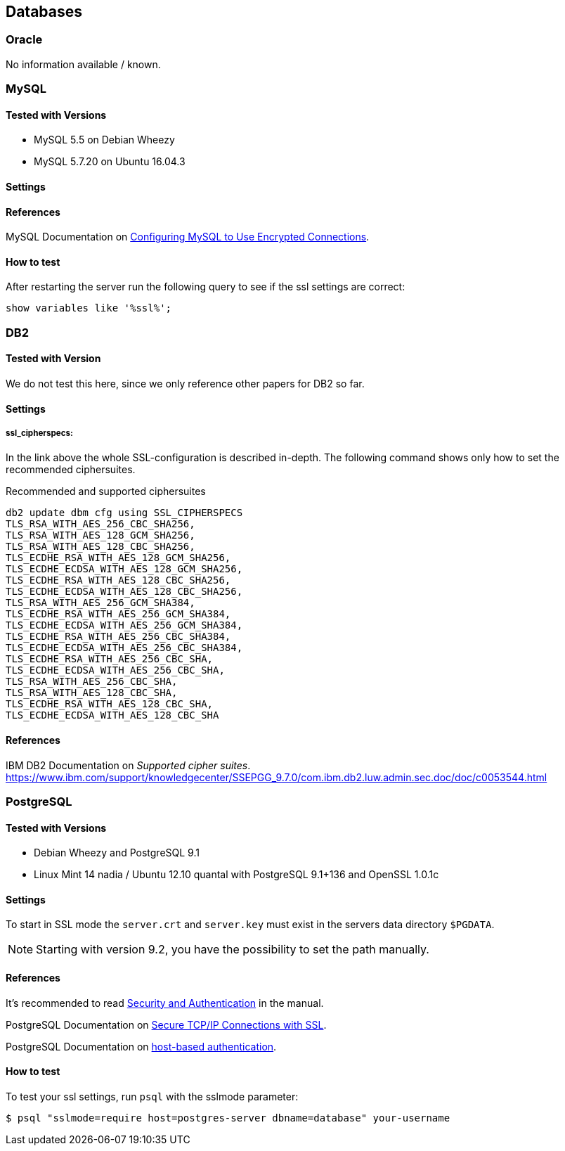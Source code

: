 == Databases

=== Oracle

No information available / known.


=== MySQL

==== Tested with Versions

* MySQL 5.5 on Debian Wheezy
* MySQL 5.7.20 on Ubuntu 16.04.3

==== Settings

==== References

MySQL Documentation on link:https://dev.mysql.com/doc/refman/5.7/en/using-encrypted-connections.html[Configuring MySQL to Use Encrypted Connections].

==== How to test

After restarting the server run the following query to see if the ssl settings are correct:

[source,terminal]
----
show variables like '%ssl%';
----


=== DB2

==== Tested with Version

We do not test this here, since we only reference other papers for DB2 so far.

==== Settings

===== ssl_cipherspecs:

In the link above the whole SSL-configuration is described in-depth. The following command shows only how to set the recommended ciphersuites.

.Recommended and supported ciphersuites
[source, terminal]
----
db2 update dbm cfg using SSL_CIPHERSPECS 
TLS_RSA_WITH_AES_256_CBC_SHA256,
TLS_RSA_WITH_AES_128_GCM_SHA256,
TLS_RSA_WITH_AES_128_CBC_SHA256,
TLS_ECDHE_RSA_WITH_AES_128_GCM_SHA256,
TLS_ECDHE_ECDSA_WITH_AES_128_GCM_SHA256,
TLS_ECDHE_RSA_WITH_AES_128_CBC_SHA256,
TLS_ECDHE_ECDSA_WITH_AES_128_CBC_SHA256,
TLS_RSA_WITH_AES_256_GCM_SHA384,
TLS_ECDHE_RSA_WITH_AES_256_GCM_SHA384,
TLS_ECDHE_ECDSA_WITH_AES_256_GCM_SHA384,
TLS_ECDHE_RSA_WITH_AES_256_CBC_SHA384,
TLS_ECDHE_ECDSA_WITH_AES_256_CBC_SHA384,
TLS_ECDHE_RSA_WITH_AES_256_CBC_SHA,
TLS_ECDHE_ECDSA_WITH_AES_256_CBC_SHA,
TLS_RSA_WITH_AES_256_CBC_SHA,
TLS_RSA_WITH_AES_128_CBC_SHA,
TLS_ECDHE_RSA_WITH_AES_128_CBC_SHA,
TLS_ECDHE_ECDSA_WITH_AES_128_CBC_SHA
----

==== References

IBM DB2 Documentation on _Supported cipher suites_. +
https://www.ibm.com/support/knowledgecenter/SSEPGG_9.7.0/com.ibm.db2.luw.admin.sec.doc/doc/c0053544.html


=== PostgreSQL

==== Tested with Versions

* Debian Wheezy and PostgreSQL 9.1
* Linux Mint 14 nadia / Ubuntu 12.10 quantal with PostgreSQL 9.1+136 and OpenSSL 1.0.1c

==== Settings

To start in SSL mode the `server.crt` and `server.key` must exist in the servers data directory `$PGDATA`.

[NOTE]
====
Starting with version 9.2, you have the possibility to set the path manually.
====

==== References

It’s recommended to read link:https://www.postgresql.org/docs/9.1/runtime-config-connection.html#RUNTIME-CONFIG-CONNECTION-SECURITY[Security and Authentication] in the manual.

PostgreSQL Documentation on link:http://www.postgresql.org/docs/9.1/static/ssl-tcp.html[Secure TCP/IP Connections with SSL].

PostgreSQL Documentation on link:http://www.postgresql.org/docs/current/static/auth-pg-hba-conf.html[host-based authentication].

==== How to test

To test your ssl settings, run `psql` with the sslmode parameter:

[source,terminal]
----
$ psql "sslmode=require host=postgres-server dbname=database" your-username
----


